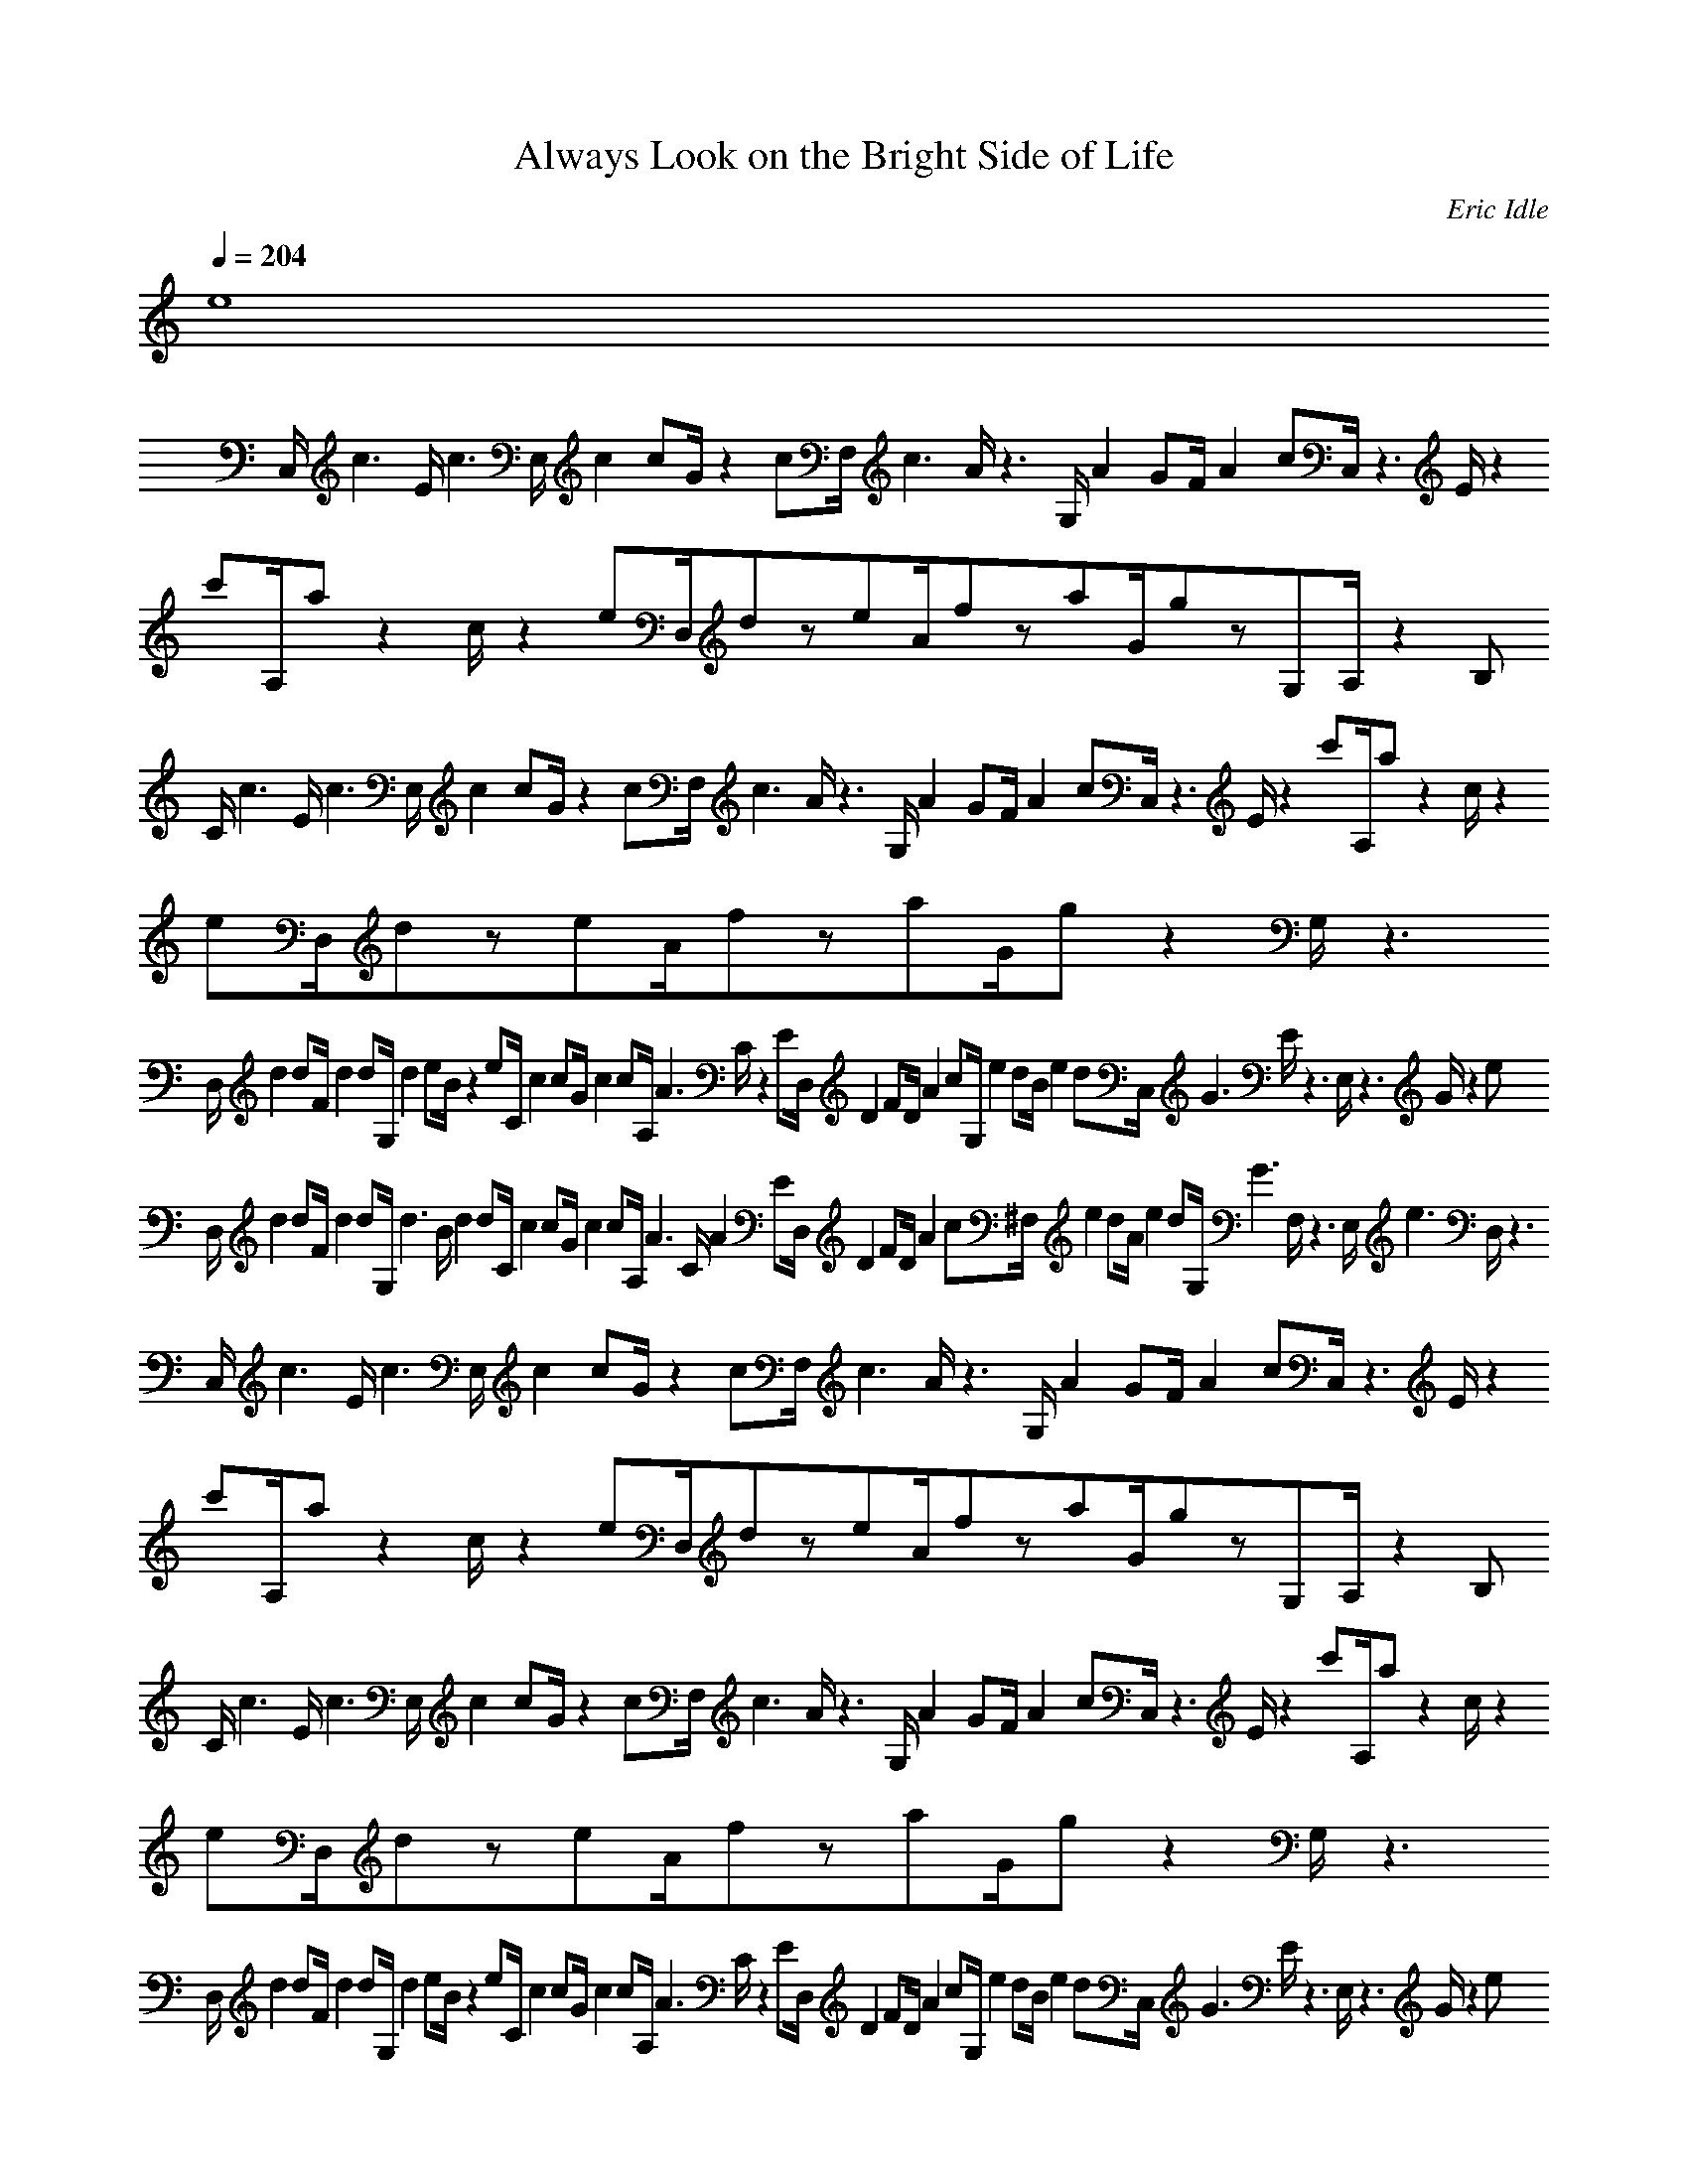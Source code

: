 X:1
T:Always Look on the Bright Side of Life
C:Eric Idle
Q:1/4=204
K:C
L:1/8
e8
C,/c3E/c3E,/c2cG/z2cF,/c3A/z3G,/A2GF/A2cC,/z3E/z2c'A,/az2c/z2eD,/dzeA/fzaG/gzG,A,/z2B,
C/c3E/c3E,/c2cG/z2cF,/c3A/z3G,/A2GF/A2cC,/z3E/z2c'A,/az2c/z2eD,/dzeA/fzaG/gz2G,/z3
D,/d2dF/d2dG,/d2eB/z2eC/c2cG/c2cA,/A3C/z2ED,/D2FD/A2cG,/e2dB/e2dC,/G3E/z3E,/z3G/z2e
D,/d2dF/d2dG,/d3B/d2dC/c2cG/c2cA,/A3C/A2ED,/D2FD/A2c^F,/e2dA/e2dG,/G3F,/z3E,/e3D,/z3
C,/c3E/c3E,/c2cG/z2cF,/c3A/z3G,/A2GF/A2cC,/z3E/z2c'A,/az2c/z2eD,/dzeA/fzaG/gzG,A,/z2B,
C/c3E/c3E,/c2cG/z2cF,/c3A/z3G,/A2GF/A2cC,/z3E/z2c'A,/az2c/z2eD,/dzeA/fzaG/gz2G,/z3
D,/d2dF/d2dG,/d2eB/z2eC/c2cG/c2cA,/A3C/z2ED,/D2FD/A2cG,/e2dB/e2dC,/G3E/z3E,/z3G/z2e
D,/d2dF/d2dG,/d3B/d2dC/c2cG/c2cA,/A3C/A2ED,/D2FD/A2c^F,/e2dA/e2dG,/G3F,/z3E,/e3D,/z3
C,/c3E/c3E,/c2cG/z2cF,/c3A/z3G,/A2GF/A2cC,/z3E/z2c'A,/az2c/z2eD,/dzeA/fzaG/gzG,A,/z2B,
C/c3E/c3E,/c2cG/z2cF,/c3A/z3G,/A2GF/A2cC,/z3E/z2c'A,/az2c/z2eD,/dzeA/fzaG/gzG,A,/z2B,
C/c3E/c3E,/c2cG/z2cF,/c3A/z3G,/A2GF/A2cC,/z3E/z2c'A,/az2c/z2eD,/dzeA/fzaG/gzG,A,/z2B,
C/c3E/c3E,/c2cG/z2cF,/c3A/z3G,/A2GF/A2cC,/z3E/z2c'A,/az2c/z2eD,/dzeA/fzaG/gzG,A,/z2B,
C/c3E/c3E,/c2cG/z2cF,/c3A/z3G,/A2GF/A2cC,/z3E/z2c'A,/az2c/z2eD,/dzeA/fzaG/gzG,A,/z2B,
C/z6C,8
